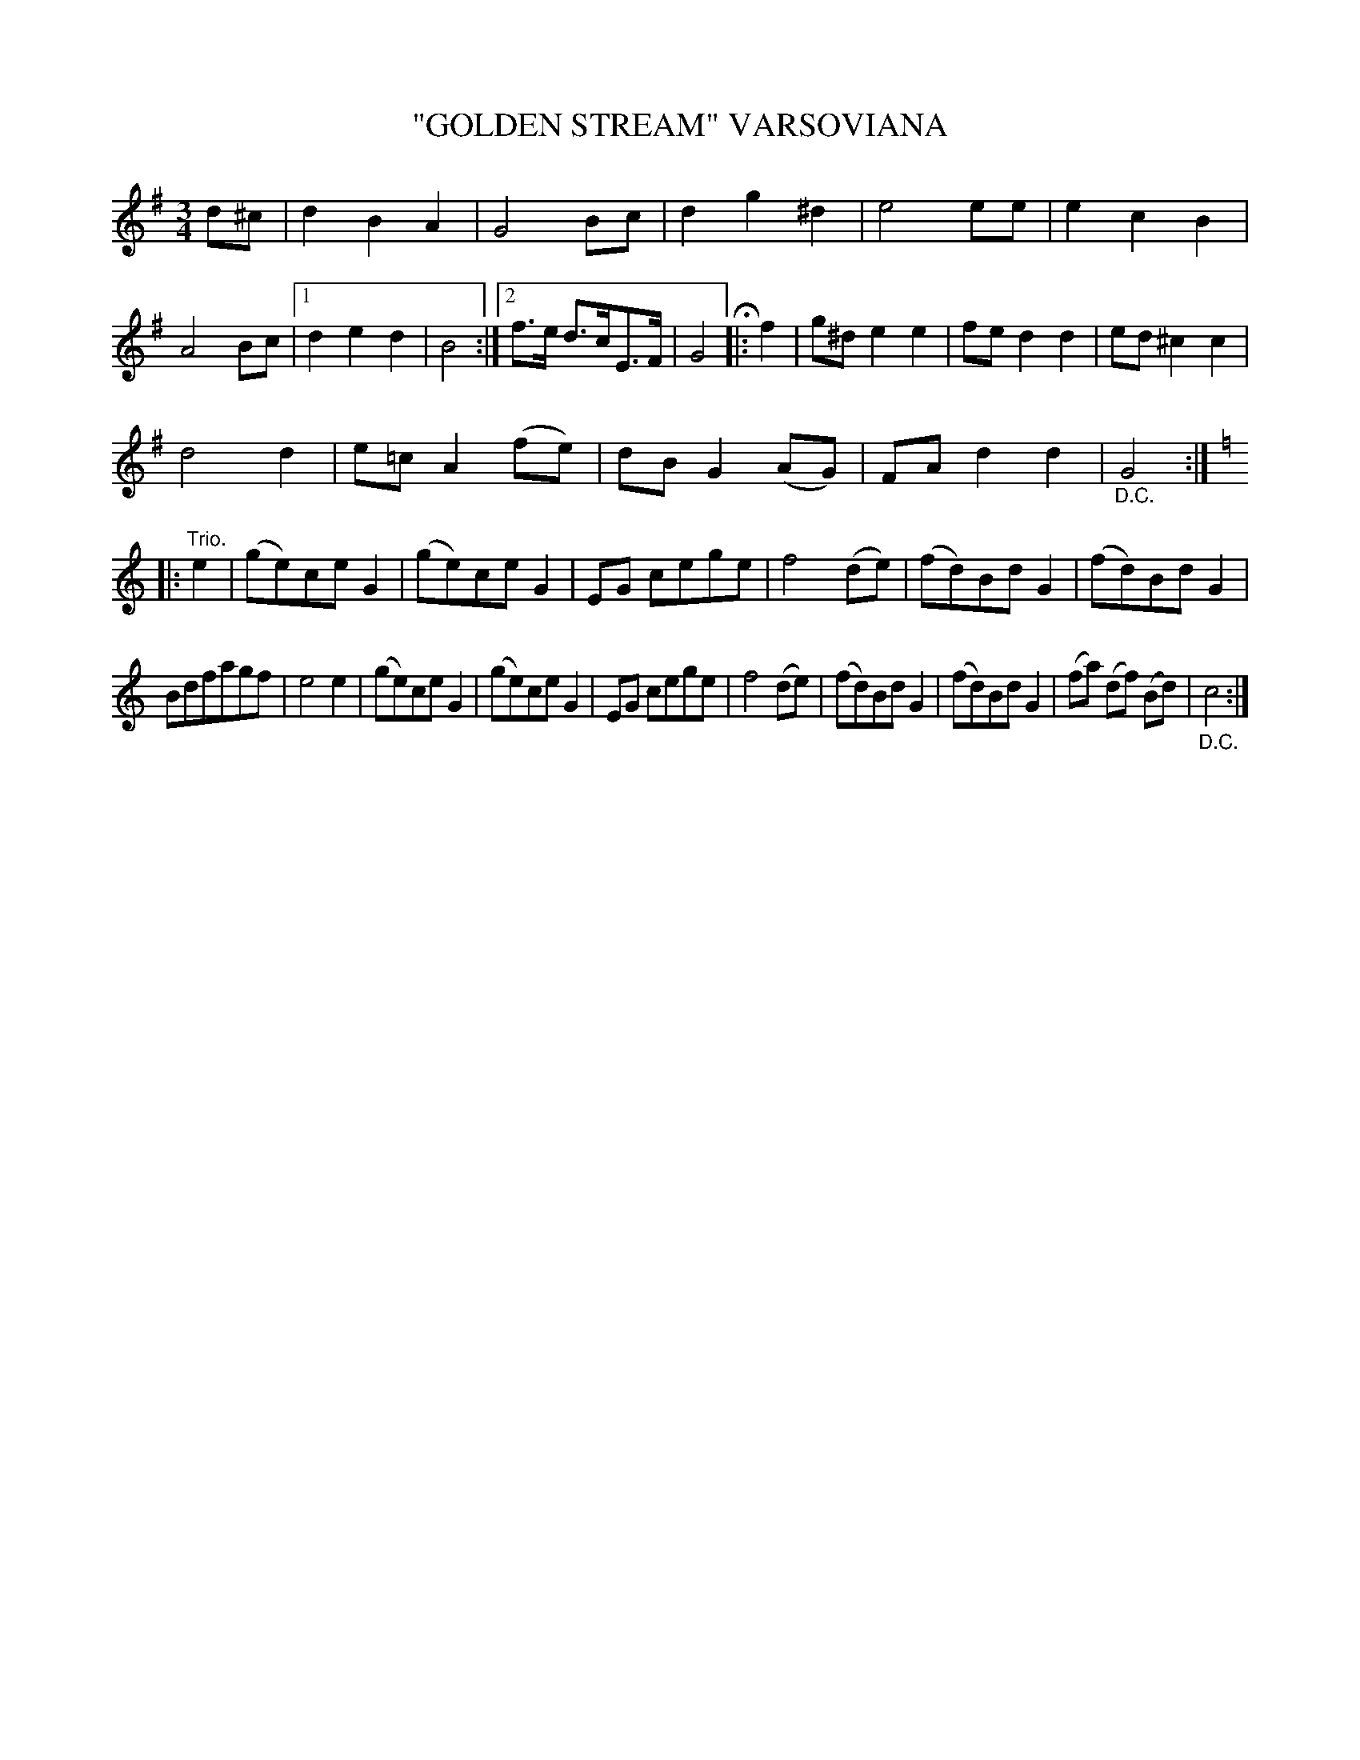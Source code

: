 X: 4412
T: "GOLDEN STREAM" VARSOVIANA
R: Varsoviana
%R: varsoviana, waltz
B: James Kerr "Merry Melodies" v.4 p.45 #412
Z: 2016 John Chambers <jc:trillian.mit.edu>
M: 3/4
L: 1/8
K: G
d^c |\
d2B2A2 | G4Bc | d2g2^d2 | e4ee |\
e2c2B2 | A4Bc |[1 d2e2d2 | B4 :|\
[2 f>e d>cE>F | G4 H|: f2 |\
g^de2e2 | fed2d2 | ed^c2c2 |
d4d2 |\
e=cA2(fe) | dBG2(AG) | FAd2d2 | "_D.C."G4 :| [K:=f]\
[K:C]|: "Trio."e2 |\
(ge)ceG2 | (ge)ceG2 | EG cege | f4(de) |\
(fd)BdG2 | (fd)BdG2 |
Bdfagf | e4e2 |\
(ge)ceG2 | (ge)ceG2 | EG cege | f4(de) |\
(fd)BdG2 | (fd)BdG2 | (fa) (df) (Bd) | "_D.C."c4 :|
